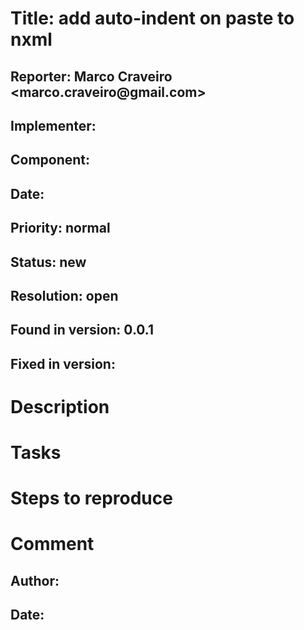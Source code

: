 * Title: add auto-indent on paste to nxml
** Reporter: Marco Craveiro <marco.craveiro@gmail.com>
** Implementer:
** Component:
** Date:
** Priority: normal
** Status: new
** Resolution: open
** Found in version: 0.0.1
** Fixed in version:
* Description
* Tasks
* Steps to reproduce
* Comment
** Author:
** Date:
